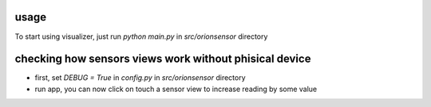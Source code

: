 usage
=====

To start using visualizer, just run `python main.py` in `src/orionsensor` directory


checking how sensors views work without phisical device
==============================================================


* first, set `DEBUG = True` in `config.py` in `src/orionsensor` directory

* run app, you can now click on touch a sensor view to increase reading by some value
